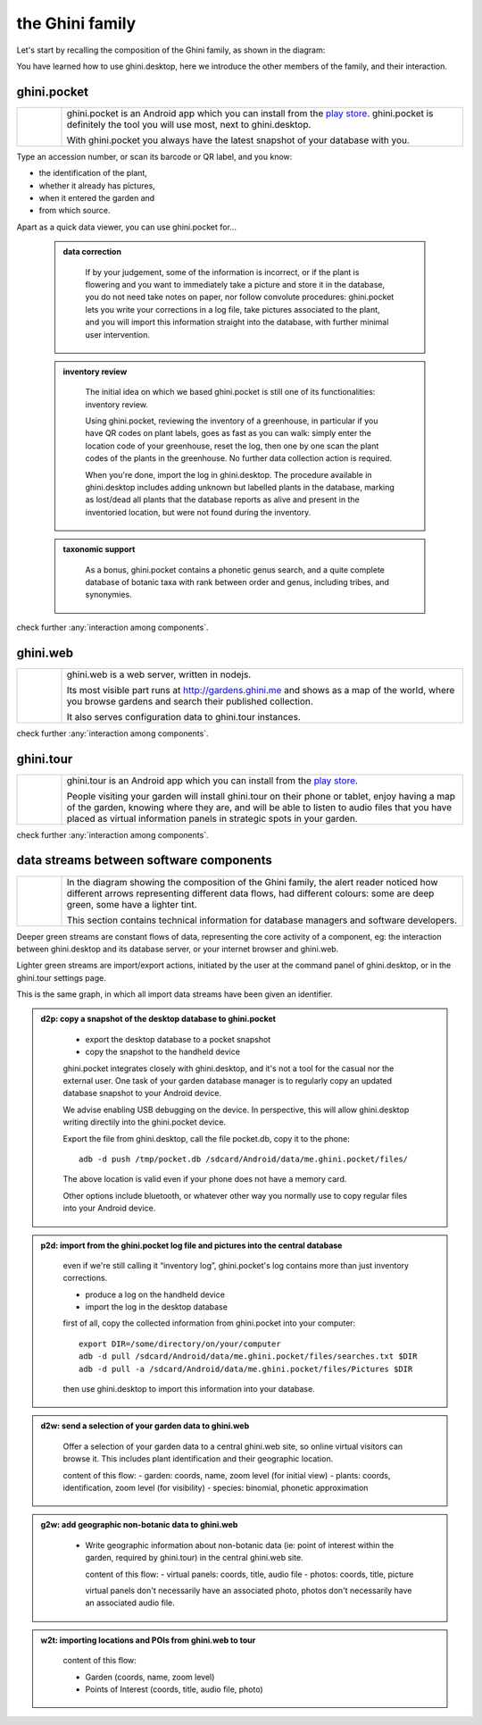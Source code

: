 ==================
 the Ghini family
==================

Let's start by recalling the composition of the Ghini family, as shown in the diagram:

.. image:: images/ghini-family-clean.png

You have learned how to use ghini.desktop, here we introduce the other
members of the family, and their interaction.

.. _ghini.pocket:

ghini.pocket
============

.. list-table::
   :widths: 10 90
   :header-rows: 0
   :class: tight-table

   * - .. image:: images/ghini-pocket-installed.png
     - ghini.pocket is an Android app which you can install from the `play
       store
       <https://play.google.com/store/apps/details?id=me.ghini.pocket>`_.
       ghini.pocket is definitely the tool you will use most, next to
       ghini.desktop.

       With ghini.pocket you always have the latest snapshot of your
       database with you.

Type an accession number, or scan its barcode or QR label, and you know:

- the identification of the plant,
- whether it already has pictures,
- when it entered the garden and
- from which source.

Apart as a quick data viewer, you can use ghini.pocket for...

  ..  admonition:: data correction
      :class: toggle

         If by your judgement, some of the information is incorrect, or if
         the plant is flowering and you want to immediately take a picture
         and store it in the database, you do not need take notes on paper,
         nor follow convolute procedures: ghini.pocket lets you write your
         corrections in a log file, take pictures associated to the plant,
         and you will import this information straight into the database,
         with further minimal user intervention.

  ..  admonition:: inventory review
      :class: toggle

         The initial idea on which we based ghini.pocket is still one of its
         functionalities: inventory review.

         Using ghini.pocket, reviewing the inventory of a greenhouse, in
         particular if you have QR codes on plant labels, goes as fast as
         you can walk: simply enter the location code of your greenhouse,
         reset the log, then one by one scan the plant codes of the plants
         in the greenhouse.  No further data collection action is required.

         When you're done, import the log in ghini.desktop.  The procedure
         available in ghini.desktop includes adding unknown but labelled
         plants in the database, marking as lost/dead all plants that the
         database reports as alive and present in the inventoried location,
         but were not found during the inventory.

  ..  admonition:: taxonomic support
      :class: toggle

         As a bonus, ghini.pocket contains a phonetic genus search, and a
         quite complete database of botanic taxa with rank between order and
         genus, including tribes, and synonymies.

check further :any:`interaction among components`.

.. _ghini.web:

ghini.web
=========

.. list-table::
   :widths: 10 90
   :header-rows: 0
   :class: tight-table

   * - .. image:: images/ghini-web-installed.png
     - ghini.web is a web server, written in nodejs.

       Its most visible part runs at http://gardens.ghini.me and shows as a
       map of the world, where you browse gardens and search their published
       collection.

       It also serves configuration data to ghini.tour instances.

check further :any:`interaction among components`.


.. _ghini.tour:

ghini.tour
==========

.. list-table::
   :widths: 10 90
   :header-rows: 0
   :class: tight-table

   * - .. image:: images/ghini-tour-installed.png
     - ghini.tour is an Android app which you can install from the `play
       store
       <https://play.google.com/store/apps/details?id=me.ghini.tour>`_.

       People visiting your garden will install ghini.tour on their phone or
       tablet, enjoy having a map of the garden, knowing where they are, and
       will be able to listen to audio files that you have placed as virtual
       information panels in strategic spots in your garden.

check further :any:`interaction among components`.


.. _interaction among components:

data streams between software components
========================================

.. list-table::
   :widths: 10 90
   :header-rows: 0
   :class: tight-table

   * - .. image:: images/ghini-streams-installed.png
     - In the diagram showing the composition of the Ghini family, the alert
       reader noticed how different arrows representing different data
       flows, had different colours: some are deep green, some have a
       lighter tint.

       This section contains technical information for database managers and
       software developers.

Deeper green streams are constant flows of data, representing the core
activity of a component, eg: the interaction between ghini.desktop and its
database server, or your internet browser and ghini.web.

Lighter green streams are import/export actions, initiated by the user at the
command panel of ghini.desktop, or in the ghini.tour settings page.

This is the same graph, in which all import data streams have been given an
identifier.

.. image:: images/ghini-family-streams.png

..  admonition:: d2p: copy a snapshot of the desktop database to ghini.pocket
    :class: toggle

       - export the desktop database to a pocket snapshot
       - copy the snapshot to the handheld device

       ghini.pocket integrates closely with ghini.desktop, and it's not a
       tool for the casual nor the external user.  One task of your garden
       database manager is to regularly copy an updated database snapshot to
       your Android device.

       We advise enabling USB debugging on the device.  In perspective, this will
       allow ghini.desktop writing directily into the ghini.pocket device.

       Export the file from ghini.desktop, call the file pocket.db, copy it to the phone::

         adb -d push /tmp/pocket.db /sdcard/Android/data/me.ghini.pocket/files/

       The above location is valid even if your phone does not have a memory card.

       Other options include bluetooth, or whatever other way you normally use to
       copy regular files into your Android device.



..  admonition:: p2d: import from the ghini.pocket log file and pictures into the central database
    :class: toggle

       even if we're still calling it “inventory log”, ghini.pocket's log
       contains more than just inventory corrections.

       - produce a log on the handheld device
       - import the log in the desktop database

       first of all, copy the collected information from ghini.pocket into your computer::

         export DIR=/some/directory/on/your/computer
         adb -d pull /sdcard/Android/data/me.ghini.pocket/files/searches.txt $DIR
         adb -d pull -a /sdcard/Android/data/me.ghini.pocket/files/Pictures $DIR

       then use ghini.desktop to import this information into your database.


..  admonition:: d2w: send a selection of your garden data to ghini.web
    :class: toggle

       Offer a selection of your garden data to a central ghini.web site, so
       online virtual visitors can browse it.  This includes plant
       identification and their geographic location.

       content of this flow:
       - garden: coords, name, zoom level (for initial view)
       - plants: coords, identification, zoom level (for visibility)
       - species: binomial, phonetic approximation



..  admonition:: g2w: add geographic non-botanic data to ghini.web
    :class: toggle

     - Write geographic information about non-botanic data (ie: point of
       interest within the garden, required by ghini.tour) in the central
       ghini.web site.

       content of this flow:
       - virtual panels: coords, title, audio file
       - photos: coords, title, picture

       virtual panels don't necessarily have an associated photo, photos
       don't necessarily have an associated audio file.


..  admonition:: w2t: importing locations and POIs from ghini.web to tour
    :class: toggle

       content of this flow:

       - Garden (coords, name, zoom level)
       - Points of Interest (coords, title, audio file, photo)
